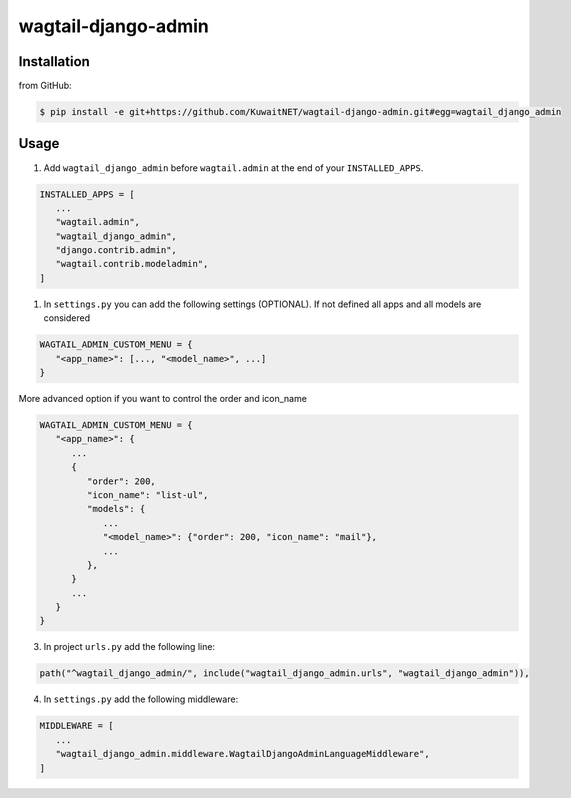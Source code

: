 wagtail-django-admin
====================

Installation
------------

from GitHub:

.. code:: sh

   $ pip install -e git+https://github.com/KuwaitNET/wagtail-django-admin.git#egg=wagtail_django_admin


Usage
-----

1. Add ``wagtail_django_admin`` before ``wagtail.admin`` at the end of your ``INSTALLED_APPS``.

.. code:: python

   INSTALLED_APPS = [
      ...
      "wagtail.admin",
      "wagtail_django_admin",
      "django.contrib.admin",
      "wagtail.contrib.modeladmin",
   ]

1. In ``settings.py`` you can add the following settings (OPTIONAL). If not defined all apps and all models are considered

.. code:: python

   WAGTAIL_ADMIN_CUSTOM_MENU = {
      "<app_name>": [..., "<model_name>", ...]
   }


More advanced option if you want to control the order and icon_name

.. code:: python

   WAGTAIL_ADMIN_CUSTOM_MENU = {
      "<app_name>": {
         ...
         {
            "order": 200,
            "icon_name": "list-ul",
            "models": {
               ...
               "<model_name>": {"order": 200, "icon_name": "mail"},
               ...
            },
         }
         ...
      }
   }

3. In project ``urls.py`` add the following line:
   
.. code:: python

   path("^wagtail_django_admin/", include("wagtail_django_admin.urls", "wagtail_django_admin")),

4. In ``settings.py`` add the following middleware:

.. code:: python

   MIDDLEWARE = [
      ...
      "wagtail_django_admin.middleware.WagtailDjangoAdminLanguageMiddleware",
   ]
